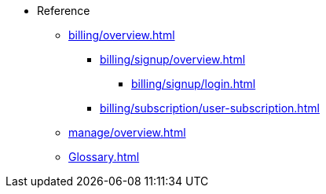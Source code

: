 // Reference
* Reference
** xref:billing/overview.adoc[]
*** xref:billing/signup/overview.adoc[]
**** xref:billing/signup/login.adoc[]
// TODO: Signup screen
// TODO: Start additional subscriptions
// TODO: Manage subscriptions
//**** xref:billing/signup/additional.adoc[]
// TODO: Subscription Overview
*** xref:billing/subscription/user-subscription.adoc[]
// TODO: Manage Billing (Stripe Portal)
// TODO: Usage Alerts
** xref:manage/overview.adoc[]
** xref:Glossary.adoc[]